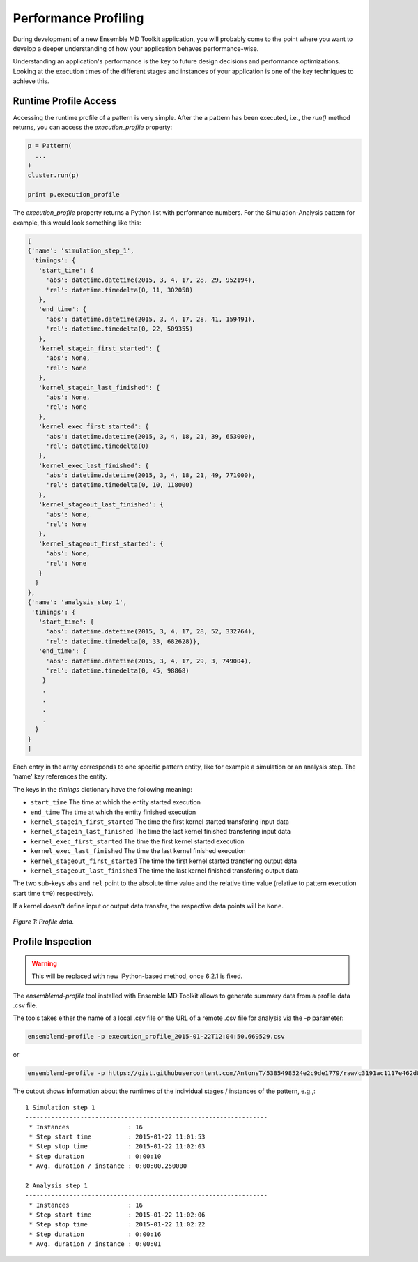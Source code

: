 Performance Profiling
=====================

During development of a new Ensemble MD Toolkit application, you will probably
come to the point where you want to develop a deeper understanding of how your
application behaves performance-wise.

Understanding an application's performance is the key to future design decisions
and performance optimizations.  Looking at the execution times of the
different stages and instances of your application is one of the key techniques
to achieve this.

Runtime Profile Access
----------------------

Accessing the runtime profile of a pattern is very simple. After the a pattern
has been executed, i.e., the `run()` method returns, you can access the
`execution_profile` property:

.. code-block:: python

    p = Pattern(
      ...
    )
    cluster.run(p)

    print p.execution_profile

The `execution_profile` property returns a Python list with performance
numbers. For the Simulation-Analysis pattern for example, this would look
something like this:

.. code-block:: python

  [
  {'name': 'simulation_step_1',
   'timings': {
     'start_time': {
       'abs': datetime.datetime(2015, 3, 4, 17, 28, 29, 952194),
       'rel': datetime.timedelta(0, 11, 302058)
     },
     'end_time': {
       'abs': datetime.datetime(2015, 3, 4, 17, 28, 41, 159491),
       'rel': datetime.timedelta(0, 22, 509355)
     },
     'kernel_stagein_first_started': {
       'abs': None,
       'rel': None
     },
     'kernel_stagein_last_finished': {
       'abs': None,
       'rel': None
     },
     'kernel_exec_first_started': {
       'abs': datetime.datetime(2015, 3, 4, 18, 21, 39, 653000),
       'rel': datetime.timedelta(0)
     },
     'kernel_exec_last_finished': {
       'abs': datetime.datetime(2015, 3, 4, 18, 21, 49, 771000),
       'rel': datetime.timedelta(0, 10, 118000)
     },
     'kernel_stageout_last_finished': {
       'abs': None,
       'rel': None
     },
     'kernel_stageout_first_started': {
       'abs': None,
       'rel': None
     }
    }
  },
  {'name': 'analysis_step_1',
   'timings': {
     'start_time': {
       'abs': datetime.datetime(2015, 3, 4, 17, 28, 52, 332764),
       'rel': datetime.timedelta(0, 33, 682628)},
     'end_time': {
       'abs': datetime.datetime(2015, 3, 4, 17, 29, 3, 749004),
       'rel': datetime.timedelta(0, 45, 98868)
      }
      .
      .
      .
      .
    }
  }
  ]

Each entry in the array corresponds to one specific pattern entity, like for
example a simulation or an analysis step. The 'name' key references the entity.

The keys in the `timings` dictionary have the following meaning:

* ``start_time`` The time at which the entity started execution
* ``end_time`` The time at which the entity finished execution
* ``kernel_stagein_first_started`` The time the first kernel started transfering input data
* ``kernel_stagein_last_finished`` The time the last kernel finished transfering input data
* ``kernel_exec_first_started`` The time the first kernel started execution
* ``kernel_exec_last_finished`` The time the last kernel finished execution
* ``kernel_stageout_first_started`` The time the first kernel started transfering output data
* ``kernel_stageout_last_finished`` The time the last kernel finished transfering output data

The two sub-keys ``abs`` and ``rel`` point to the absolute time value and the
relative time value (relative to pattern execution start time ``t=0``) respectively.

If a kernel doesn't define input or output data transfer, the respective data
points will be ``None``.

.. figure:: images/profile.*
   :width: 360pt
   :align: center
   :alt: Profile.

   `Figure 1: Profile data.`

Profile Inspection
------------------

.. warning::
   This will be replaced with new iPython-based method, once 6.2.1 is fixed.

The `ensemblemd-profile` tool installed with Ensemble MD Toolkit allows to
generate summary data from a profile data .csv file.

The tools takes either the name of a local .csv file or the URL of a remote .csv
file for analysis via the `-p` parameter:

.. code-block:: bash

   ensemblemd-profile -p execution_profile_2015-01-22T12:04:50.669529.csv

or

.. code-block:: bash

   ensemblemd-profile -p https://gist.githubusercontent.com/AntonsT/5385498524e2c9de1779/raw/c3191ac1117e462d85beff5c0d51e104bd179426/bag-of-tasts-execution-profile-stampede-128-1024

The output shows information about the runtimes of the individual stages /
instances of the pattern, e.g.,::

    1 Simulation step 1
    ------------------------------------------------------------------
     * Instances                : 16
     * Step start time          : 2015-01-22 11:01:53
     * Step stop time           : 2015-01-22 11:02:03
     * Step duration            : 0:00:10
     * Avg. duration / instance : 0:00:00.250000

    2 Analysis step 1
    ------------------------------------------------------------------
     * Instances                : 16
     * Step start time          : 2015-01-22 11:02:06
     * Step stop time           : 2015-01-22 11:02:22
     * Step duration            : 0:00:16
     * Avg. duration / instance : 0:00:01
